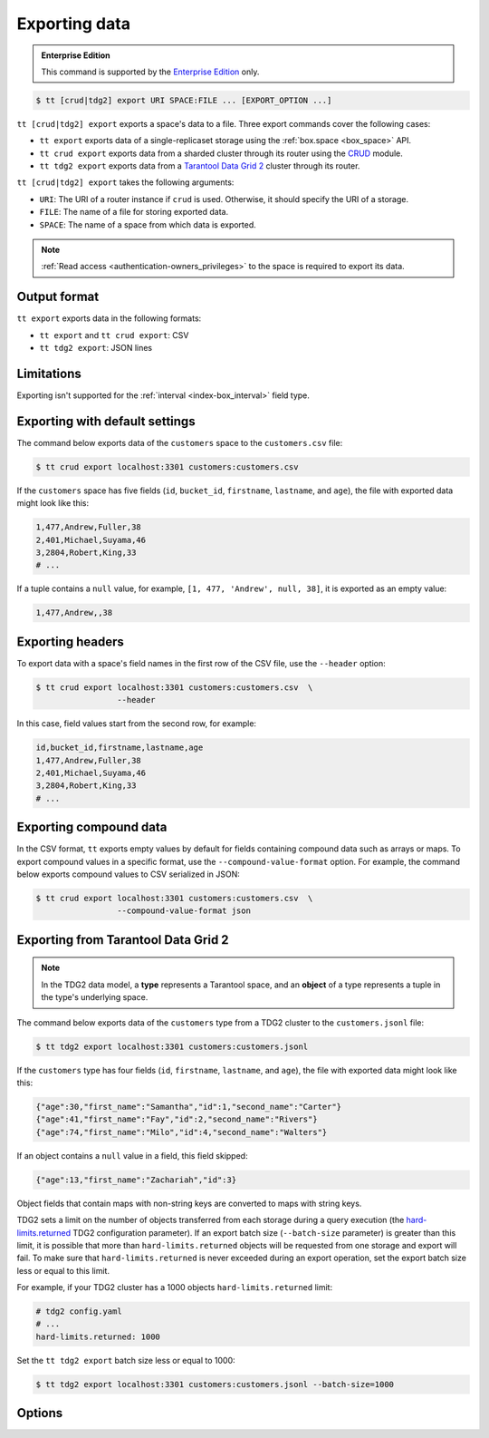 .. _tt-export:

Exporting data
==============

..  admonition:: Enterprise Edition
    :class: fact

    This command is supported by the `Enterprise Edition <https://www.tarantool.io/compare/>`_ only.


..  code-block:: console

    $ tt [crud|tdg2] export URI SPACE:FILE ... [EXPORT_OPTION ...]

``tt [crud|tdg2] export`` exports a space's data to a file. Three export commands
cover the following cases:

*   ``tt export`` exports data of a single-replicaset storage using the :ref:`box.space <box_space>` API.
*   ``tt crud export`` exports data from a sharded cluster through its router using the `CRUD <https://github.com/tarantool/crud>`_ module.
*   ``tt tdg2 export`` exports data from a `Tarantool Data Grid 2 <https://www.tarantool.io/ru/tdg/latest/>`_ cluster
    through its router.

``tt [crud|tdg2] export`` takes the following arguments:

*   ``URI``: The URI of a router instance if ``crud`` is used. Otherwise, it should specify the URI of a storage.
*   ``FILE``: The name of a file for storing exported data.
*   ``SPACE``: The name of a space from which data is exported.

..  NOTE::

    :ref:`Read access <authentication-owners_privileges>` to the space is required to export its data.

.. _tt-export-output-format:

Output format
-------------

``tt export`` exports data in the following formats:

*   ``tt export`` and ``tt crud export``: CSV
*   ``tt tdg2 export``: JSON lines

.. _tt-export-limitations:

Limitations
-----------

Exporting isn't supported for the :ref:`interval <index-box_interval>` field type.


.. _tt-export-default:

Exporting with default settings
-------------------------------

The command below exports data of the ``customers`` space to the ``customers.csv`` file:

.. code-block:: console

    $ tt crud export localhost:3301 customers:customers.csv

If the ``customers`` space has five fields (``id``, ``bucket_id``, ``firstname``, ``lastname``, and ``age``), the file with exported data might look like this:

.. code-block:: text

    1,477,Andrew,Fuller,38
    2,401,Michael,Suyama,46
    3,2804,Robert,King,33
    # ...

If a tuple contains a ``null`` value, for example, ``[1, 477, 'Andrew', null, 38]``, it is exported as an empty value:

.. code-block:: text

    1,477,Andrew,,38


.. _tt-export-header:

Exporting headers
-----------------

To export data with a space's field names in the first row of the CSV file, use the ``--header`` option:

.. code-block:: console

    $ tt crud export localhost:3301 customers:customers.csv  \
                     --header

In this case, field values start from the second row, for example:

.. code-block:: text

    id,bucket_id,firstname,lastname,age
    1,477,Andrew,Fuller,38
    2,401,Michael,Suyama,46
    3,2804,Robert,King,33
    # ...


.. _tt-export-compound-data:

Exporting compound data
-----------------------

In the CSV format, ``tt`` exports empty values by default for fields containing compound data such as arrays or maps.
To export compound values in a specific format, use the ``--compound-value-format`` option.
For example, the command below exports compound values to CSV serialized in JSON:

.. code-block:: console

    $ tt crud export localhost:3301 customers:customers.csv  \
                     --compound-value-format json

.. _tt-export-tdg2:

Exporting from Tarantool Data Grid 2
------------------------------------

.. note::

    In the TDG2 data model, a **type** represents a Tarantool space, and an **object**
    of a type represents a tuple in the type's underlying space.

The command below exports data of the ``customers`` type from a TDG2 cluster to
the ``customers.jsonl`` file:

.. code-block:: console

    $ tt tdg2 export localhost:3301 customers:customers.jsonl

If the ``customers`` type has four fields (``id``, ``firstname``, ``lastname``, and ``age``), the file with exported data might look like this:

.. code-block:: json

    {"age":30,"first_name":"Samantha","id":1,"second_name":"Carter"}
    {"age":41,"first_name":"Fay","id":2,"second_name":"Rivers"}
    {"age":74,"first_name":"Milo","id":4,"second_name":"Walters"}

If an object contains a ``null`` value in a field, this field skipped:

.. code-block:: json

    {"age":13,"first_name":"Zachariah","id":3}

Object fields that contain maps with non-string keys are converted to maps with string keys.

TDG2 sets a limit on the number of objects transferred from each storage during a query execution
(the `hard-limits.returned <https://www.tarantool.io/en/tdg/latest/reference/config/config_logic/#hard-limits>`_
TDG2 configuration parameter). If an export batch size (``--batch-size`` parameter)
is greater than this limit, it is possible that more than ``hard-limits.returned`` objects
will be requested from one storage and export will fail.
To make sure that ``hard-limits.returned`` is never exceeded during an export operation,
set the export batch size less or equal to this limit.

For example, if your TDG2 cluster has a 1000 objects ``hard-limits.returned`` limit:

.. code-block:: yaml

    # tdg2 config.yaml
    # ...
    hard-limits.returned: 1000

Set the ``tt tdg2 export`` batch size less or equal to 1000:

.. code-block:: console

    $ tt tdg2 export localhost:3301 customers:customers.jsonl --batch-size=1000

.. _tt-export-options:

Options
-------

..  option:: --batch-queue-size INT

    The maximum number of tuple batches in a queue between a fetch and write threads (the default is ``32``).

    ``tt`` exports data using two threads:

    *   A *fetch* thread makes requests and receives data from a Tarantool instance.
    *   A *write* thread encodes received data and writes it to the output.

    The fetch thread uses a queue to pass received tuple batches to the write thread.
    If a queue is full, the fetch thread waits until the write thread takes a batch from the queue.

..  option:: --batch-size INT

    The number of tuples to transfer per request. The default is:

        *   ``10000`` for ``tt export`` and ``tt crud export``.
        *   ``100`` for ``tt tdg2 export``.

    .. important::

        When using ``tt tdg2 export``, make sure that the batch size does not exceed
        the ``hard-limits.returned`` TDG2 parameter value set on the cluster.

..  option:: --compound-value-format STRING

    **Applicable to:** ``tt export``, ``tt crud export``

    A format used to export compound values like arrays or maps.
    By default, ``tt`` exports empty values for fields containing such values.

    Supported formats: ``json``.

    See also: :ref:`Exporting compound data <tt-export-compound-data>`.

..  option:: --header

    **Applicable to:** ``tt export``, ``tt crud export``

    Add field names in the first row.

    See also: :ref:`Exporting headers <tt-export-header>`.

..  option:: --password STRING

    A password used to connect to the instance.

..  option:: --readview

    **Applicable to:** ``tt export``, ``tt crud export``

    Export data using a :ref:`read view <read_views>`.

..  option:: --username STRING

    A username for connecting to the instance.
